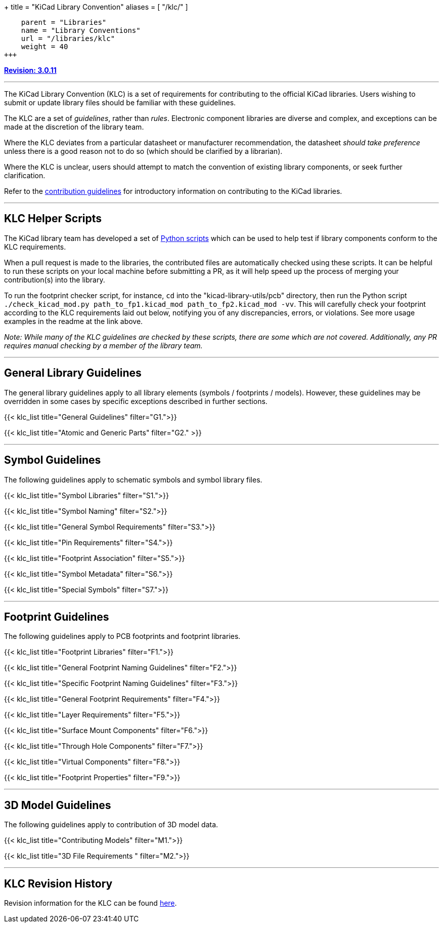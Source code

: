 +++
title = "KiCad Library Convention"
aliases = [ "/klc/" ]
[menu.main]
    parent = "Libraries"
    name = "Library Conventions"
    url = "/libraries/klc"
    weight = 40
+++

:toc: macro
:toclevels: 3
toc::[]


**link:/libraries/klc/history/[Revision: 3.0.11]**

---

The KiCad Library Convention (KLC) is a set of requirements for contributing to the official KiCad libraries. Users wishing to submit or update library files should be familiar with these guidelines.

The KLC are a set of __guidelines__, rather than __rules__. Electronic component libraries are diverse and complex, and exceptions can be made at the discretion of the library team.

Where the KLC deviates from a particular datasheet or manufacturer recommendation, the datasheet __should take preference__ unless there is a good reason not to do so (which should be clarified by a librarian).

Where the KLC is unclear, users should attempt to match the convention of existing library components, or seek further clarification.

Refer to the link:/libraries/contribute/[contribution guidelines] for introductory information on contributing to the KiCad libraries.

---

== KLC Helper Scripts

The KiCad library team has developed a set of link:https://github.com/kicad/kicad-library-utils[Python scripts] which can be used to help test if library components conform to the KLC requirements.

When a pull request is made to the libraries, the contributed files are automatically checked using these scripts. It can be helpful to run these scripts on your local machine before submitting a PR, as it will help speed up the process of merging your contribution(s) into the library.

To run the footprint checker script, for instance, `cd` into the "kicad-library-utils/pcb" directory, then run the Python script `./check_kicad_mod.py path_to_fp1.kicad_mod path_to_fp2.kicad_mod -vv`. This will carefully check your footprint according to the KLC requirements laid out below, notifying you of any discrepancies, errors, or violations. See more usage examples in the readme at the link above.

__Note: While many of the KLC guidelines are checked by these scripts, there are some which are not covered. Additionally, any PR requires manual checking by a member of the library team.__

---

== General Library Guidelines

The general library guidelines apply to all library elements (symbols / footprints / models). However, these guidelines may be overridden in some cases by specific exceptions described in further sections.

{{< klc_list title="General Guidelines" filter="G1.">}}

{{< klc_list title="Atomic and Generic Parts" filter="G2." >}}

---

== Symbol Guidelines

The following guidelines apply to schematic symbols and symbol library files.

{{< klc_list title="Symbol Libraries" filter="S1.">}}

{{< klc_list title="Symbol Naming" filter="S2.">}}

{{< klc_list title="General Symbol Requirements" filter="S3.">}}

{{< klc_list title="Pin Requirements" filter="S4.">}}

{{< klc_list title="Footprint Association" filter="S5.">}}

{{< klc_list title="Symbol Metadata" filter="S6.">}}

{{< klc_list title="Special Symbols" filter="S7.">}}

---

== Footprint Guidelines

The following guidelines apply to PCB footprints and footprint libraries.

{{< klc_list title="Footprint Libraries" filter="F1.">}}

{{< klc_list title="General Footprint Naming Guidelines" filter="F2.">}}

{{< klc_list title="Specific Footprint Naming Guidelines" filter="F3.">}}

{{< klc_list title="General Footprint Requirements" filter="F4.">}}

{{< klc_list title="Layer Requirements" filter="F5.">}}

{{< klc_list title="Surface Mount Components" filter="F6.">}}

{{< klc_list title="Through Hole Components" filter="F7.">}}

{{< klc_list title="Virtual Components" filter="F8.">}}

{{< klc_list title="Footprint Properties" filter="F9.">}}

---

== 3D Model Guidelines

The following guidelines apply to contribution of 3D model data.

{{< klc_list title="Contributing Models" filter="M1.">}}

{{< klc_list title="3D File Requirements " filter="M2.">}}

---

== KLC Revision History

Revision information for the KLC can be found link:/libraries/klc/history/[here].
